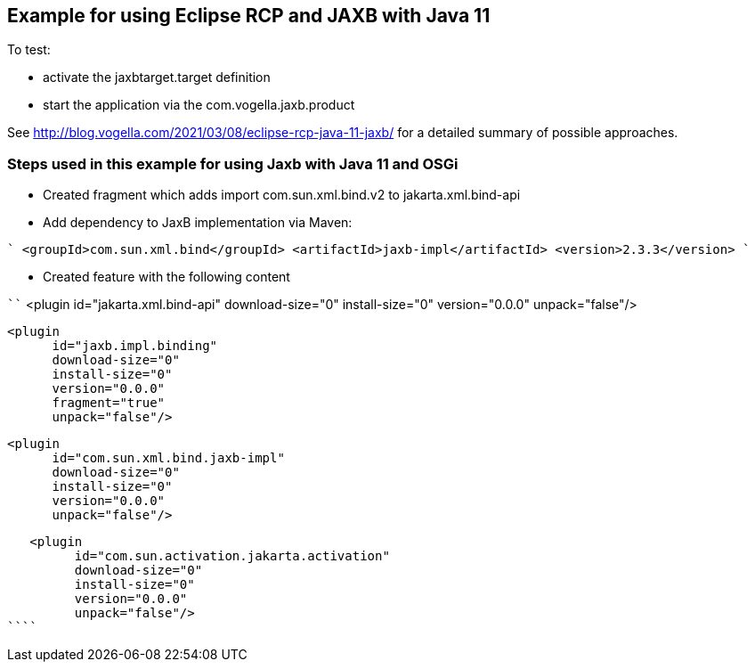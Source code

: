 == Example for using Eclipse RCP and JAXB with Java 11

To test:

* activate the jaxbtarget.target definition
* start the application via the  com.vogella.jaxb.product

See http://blog.vogella.com/2021/03/08/eclipse-rcp-java-11-jaxb/ for a detailed summary of possible approaches.

=== Steps used in this example for using Jaxb with Java 11 and OSGi

* Created fragment which adds import com.sun.xml.bind.v2 to jakarta.xml.bind-api
* Add dependency to JaxB implementation via Maven:

````
<groupId>com.sun.xml.bind</groupId>
<artifactId>jaxb-impl</artifactId>
<version>2.3.3</version>
````

* Created feature with the following content

````
<plugin
         id="jakarta.xml.bind-api"
         download-size="0"
         install-size="0"
         version="0.0.0"
         unpack="false"/>

   <plugin
         id="jaxb.impl.binding"
         download-size="0"
         install-size="0"
         version="0.0.0"
         fragment="true"
         unpack="false"/>

   <plugin
         id="com.sun.xml.bind.jaxb-impl"
         download-size="0"
         install-size="0"
         version="0.0.0"
         unpack="false"/>

   <plugin
         id="com.sun.activation.jakarta.activation"
         download-size="0"
         install-size="0"
         version="0.0.0"
         unpack="false"/>
````


